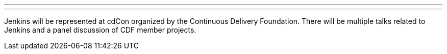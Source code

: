 ---

:page-eventTitle: cdCon
:page-eventLocation: Vancouver, BC, Canada
:page-eventStartDate: 2023-05-08T09:00:00-07:00
:page-eventEndDate: 2023-05-09T18:00:00-07:00
:page-eventLink: https://events.linuxfoundation.org/cdcon-gitopscon/

---

Jenkins will be represented at cdCon organized by the Continuous Delivery Foundation.
There will be multiple talks related to Jenkins and a panel discussion of CDF member projects.
